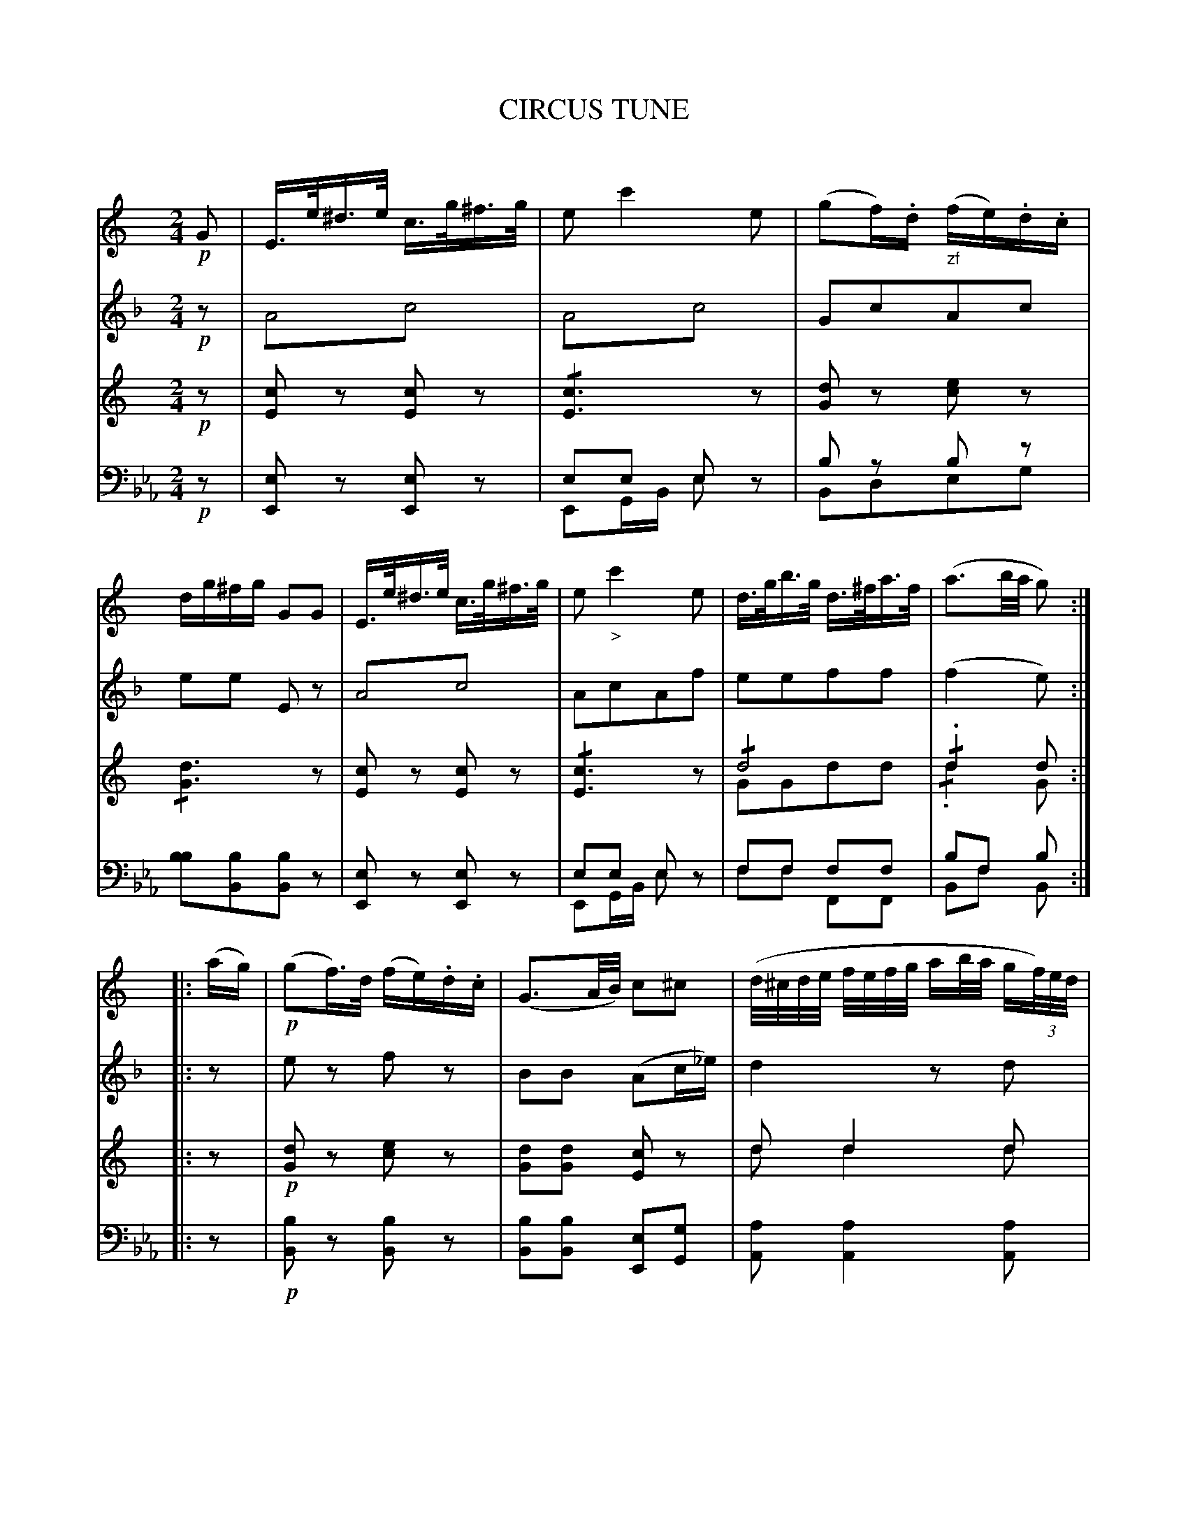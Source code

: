X: 11081
T: CIRCUS TUNE
C:
%R: march
N: This is version 2, for ABC software that understands voice overlays and tremolo notation.
N: The original 4-staff arrangement is transcribed, with staffs 3 & 4 each containing 2 voices.
B: Elias Howe "The Musician's Companion" Part 1 1842 p.108 (and p.109 #1)
S: http://imslp.org/wiki/The_Musician's_Companion_(Howe,_Elias)
Z: 2015 John Chambers <jc:trillian.mit.edu>
M: 2/4
L: 1/16
K: Eb
% - - - - - - - - - - - - - - - - - - - - - - - - -
V: 1 staves=4
K: C
!p!G2 |\
E>e^d>e c>g^f>g | e2 c'4 e2 | (g2f).d "_zf"(fe).d.c | dg^fg G2G2 |\
E>e^d>e c>g^f>g | e2 "_>"c'4 e2 | d>gb>g d>^fa>f | (a3b/a/ g2) :|
|: (ag) |\
!p!(g2f)>d (fe).d.c | (G3A/B/) c2^c2 |\
(d/^c/d/e/ f/e/f/g/ ab/a/ g(3f/)e/d/ | (c3d/c/ B2G2) |\
G>e^d>e c>g^f>g | (e2e'2c'2^g2) | (a3=g (3gfe (3gfd) | (d3e/d/) c2 H:|
"Trio."[K:G]\
|: d2 |!p!\
d2 (b4 g2) | d2 (c'4 a2) | g2{a}g2{f}g2{fg}b2 | (ab/a/ g/f/g/)e/ d>dd>d |\
d2 (b4 g2) | d2 (c'4 a2) | (gc'^c'd') z(def) | (a3b/a/) g2 :|
% - - - - - - - - - - - - - - - - - - - - - - - - -
V: 2
K: F
!p!z2 |\
A4!trem1!c4 | A4!trem1!c4 | G2c2A2c2 | e2e2 E2z2 |\
A4!trem1!c4 | A2c2A2f2 | e2e2f2f2 | (f4 e2) :|
|: z2 |\
e2z2 f2z2 | B2B2 (A2c_e) | d4 z2d2 | (A2c2 G2c2) |\
A4!trem1!c4 | A2c2A2z2 | z2d2A2B2 | E2B2 A2 H:|
"Trio."[K:C=B]\
|: z2 |!p!\
!/!e8 | !/!d6 f2 | !/!e6 c2 | B2c2c2z2 |\
!/!e8 | !/!d8 | c2e2 B2d2 | (f4 e2) :|
% - - - - - - - - - - - - - - - - - - - - - - - - -
V: 3
K: C
!p!z2 |\
[c2E2]z2 [c2E2]z2 | !/![c6E6]z2 | [d2G2]z2 [e2c2]z2 | !/![d6G6]z2 |\
[c2E2]z2 [c2E2]z2 | !/![c6E6]z2 | !/!d8 & G2G2d2d2 | !/!.d4 d2 & !/!.d4 G2 :|
|: z2 |!p!\
[d2G2]z2 [e2c2]z2 | [d2G2][d2G2] [c2E2]z2 | d2d4d2 & d2d4d2 | [e2c2][e2c2] [d2G2]z2 |\
[c2E2]z2 [c2E2]z2 | !/![c6E6]z2 | z2[f2d2][e2c2][d2G2] | [d2G2][d2G2][c2E2] :|
"Trio."[K:G]\
|: z2 |!p!\
!/![d8G8] | !/!d8 & !/!d8 | !/![d8G8] | d2[e2^c2]d2z2 |\
!/![d8G8] | !/!d8 & !/!d8 | d2d2d2d2 & G2G2d2d2 | d2d2 d2 & d2d2 G2 :|
% - - - - - - - - - - - - - - - - - - - - - - - - -
V: 4 clef=bass middle=d
K: Eb
!p!z2 |\
[e2E2]z2 [e2E2]z2 | e2e2 e2x2 & E2GB e2z2 | b2z2 b2z2 & B2d2e2g2 | [b2b2][b2B2][b2B2]z2 |\
[e2E2]z2 [e2E2]z2 | e2e2 e2z2 & E2GB e2z2 | f2f2 f2f2 & f2f2 F2F2 | b2f2 b2 & B2f2 B2 :|
|: z2 |!p!\
[b2B2]z2 [b2B2]z2 | [b2B2][b2B2] [e2E2][g2G2] | [a2A2] [a4A4] [a2A2] | [b2B2][B2B2][b2B2]z2 |!f!\
[e2E2]z2 [e2E2]z2 | !/![e6E6]z2 | [a2A2]z2 [b2B2][b2B2] | [b2e2][b2B2][b2E2] :|
"Trio."[K:Bb=A]\
|: z2 |!p!\
z2(bd') f'2z2 & !/!B8 | z2(ac') f'2z2 & !/!A8 | z2bd' f'2b2 & !/!B8 | c'2c2f2z2 & c2c2f2z2 |\
z2(bd') f2z2 & !/!B8 | z2(ac') f2z2 & !/!A8 | z2b2c'2f2 &  B2B2f2f2 | b2f2 B2 & b2f2 B2 :|
% - - - - - - - - - - - - - - - - - - - - - - - - -
